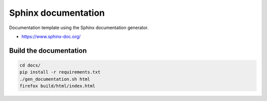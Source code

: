 Sphinx documentation
====================

Documentation template using the Sphinx documentation generator.

* https://www.sphinx-doc.org/

Build the documentation
-----------------------

.. code:: bash

    cd docs/
    pip install -r requirements.txt
    ./gen_documentation.sh html
    firefox build/html/index.html
